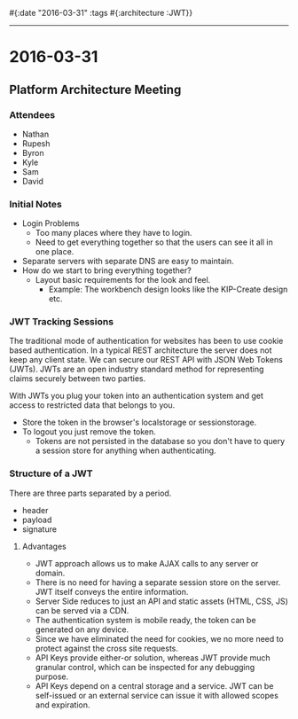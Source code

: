 #{:date "2016-03-31" :tags #{:architecture :JWT}}

------

* 2016-03-31

** Platform Architecture Meeting

*** Attendees
+ Nathan
+ Rupesh
+ Byron
+ Kyle
+ Sam
+ David

*** Initial Notes
+ Login Problems
  + Too many places where they have to login.
  + Need to get everything together so that the users can see it all in one place.
+ Separate servers with separate DNS are easy to maintain.
+ How do we start to bring everything together?
  + Layout basic requirements for the look and feel.
    + Example: The workbench design looks like the KIP-Create design etc.

*** JWT Tracking Sessions
The traditional mode of authentication for websites has been to use cookie based authentication. In a typical REST architecture the server does not keep any client state.
We can secure our REST API with JSON Web Tokens (JWTs). JWTs are an open industry standard method for representing claims securely between two parties.


With JWTs you plug your token into an authentication system and get access to restricted data that belongs to you.


+ Store the token in the browser's localstorage or sessionstorage.
+ To logout you just remove the token.
  + Tokens are not persisted in the database so you don't have to query a session store for anything when authenticating.

*** Structure of a JWT
There are three parts separated by a period.
+ header
+ payload
+ signature

**** Advantages
+ JWT approach allows us to make AJAX calls to any server or domain.
+ There is no need for having a separate session store on the server. JWT itself conveys the entire information.
+ Server Side reduces to just an API and static assets (HTML, CSS, JS) can be served via a CDN.
+ The authentication system is mobile ready, the token can be generated on any device.
+ Since we have eliminated the need for cookies, we no more need to protect against the cross site requests.
+ API Keys provide either-or solution, whereas JWT provide much granular control, which can be inspected for any debugging purpose.
+ API Keys depend on a central storage and a service. JWT can be self-issued or an external service can issue it with allowed scopes and expiration.

